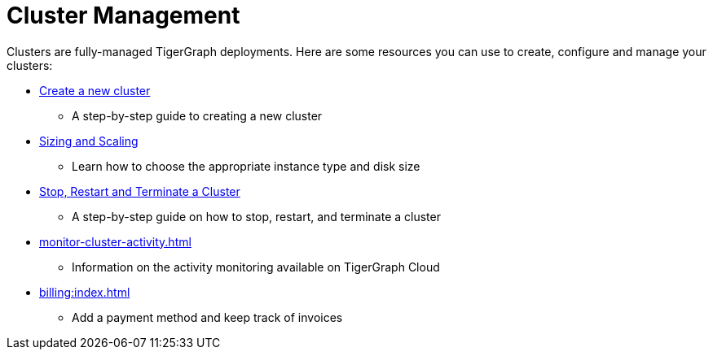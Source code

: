 = Cluster Management

Clusters are fully-managed TigerGraph deployments. Here are some resources you can use to create, configure and manage your clusters:

* xref:create-a-solution.adoc[Create a new cluster]
 ** A step-by-step guide to creating a new cluster
* xref:sizing-and-scaling.adoc[Sizing and Scaling]
 ** Learn how to choose the appropriate instance type and disk size
* xref:stop-restart-and-terminate.adoc[Stop, Restart and Terminate a Cluster]
 ** A step-by-step guide on how to stop, restart, and terminate a cluster
* xref:monitor-cluster-activity.adoc[]
** Information on the activity monitoring available on TigerGraph Cloud
* xref:billing:index.adoc[]
** Add a payment method and keep track of invoices
